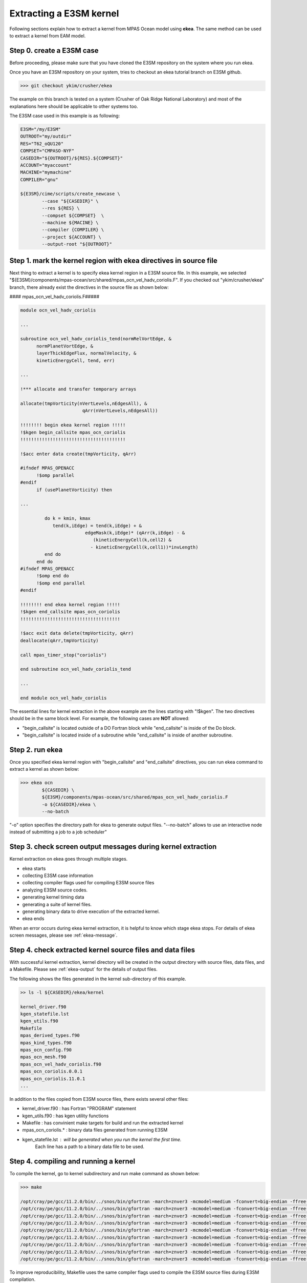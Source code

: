 .. _kernel-extract:

==========================
Extracting a E3SM kernel
==========================

Following sections explain how to extract a kernel from MPAS Ocean model using **ekea**. The same method can be used to extract a kernel from EAM model.

Step 0. create a E3SM case
----------------------------

Before proceeding, please make sure that you have cloned the E3SM repository on the system where you run ekea.

Once you have an E3SM repository on your system, tries to checkout an ekea tutorial branch on E3SM github.

.. code-block:: bash

        >>> git checkout ykim/crusher/ekea

The example on this branch is tested on a system (Crusher of Oak Ridge National Laboratory) and most of the explanations here should be applicable to other systems too.

The E3SM case used in this example is as following:

.. code-block:: bash

        E3SM="/my/E3SM"
        OUTROOT="my/outdir"
        RES="T62_oQU120"
        COMPSET="CMPASO-NYF"
        CASEDIR="${OUTROOT}/${RES}.${COMPSET}"
        ACCOUNT="myaccount"
        MACHINE="mymachine"
        COMPILER="gnu"

        ${E3SM}/cime/scripts/create_newcase \
                --case "${CASEDIR}" \
                --res ${RES} \
                --compset ${COMPSET}  \
                --machine ${MACINE} \
                --compiler {COMPILER} \
                --project ${ACCOUNT} \
                --output-root "${OUTROOT}"


Step 1. mark the kernel region with ekea directives in source file
----------------------------------------------------------------------------

Next thing to extract a kernel is to specify ekea kernel region in a E3SM source file. In this example, we selected "${E3SM}/components/mpas-ocean/src/shared/mpas_ocn_vel_hadv_coriolis.F". If you checked out "ykim/crusher/ekea" branch, there already exist the directives in the source file as shown below:



#### mpas_ocn_vel_hadv_coriolis.F#####

.. code-block:: fortran

        module ocn_vel_hadv_coriolis

        ...

        subroutine ocn_vel_hadv_coriolis_tend(normRelVortEdge, &
              normPlanetVortEdge, &
              layerThickEdgeFlux, normalVelocity, &
              kineticEnergyCell, tend, err)

        ...   

        !*** allocate and transfer temporary arrays

        allocate(tmpVorticity(nVertLevels,nEdgesAll), &
                               qArr(nVertLevels,nEdgesAll))

        !!!!!!!! begin ekea kernel region !!!!!
        !$kgen begin_callsite mpas_ocn_coriolis
        !!!!!!!!!!!!!!!!!!!!!!!!!!!!!!!!!!!!!!!

        !$acc enter data create(tmpVorticity, qArr)

        #ifndef MPAS_OPENACC
              !$omp parallel
        #endif
              if (usePlanetVorticity) then

        ...

                 do k = kmin, kmax
                    tend(k,iEdge) = tend(k,iEdge) + &
                                edgeMask(k,iEdge)* (qArr(k,iEdge) - &
                                   (kineticEnergyCell(k,cell2) &
                                  - kineticEnergyCell(k,cell1))*invLength)
                 end do
              end do
        #ifndef MPAS_OPENACC
              !$omp end do
              !$omp end parallel
        #endif

        !!!!!!!! end ekea kernel region !!!!!
        !$kgen end_callsite mpas_ocn_coriolis
        !!!!!!!!!!!!!!!!!!!!!!!!!!!!!!!!!!!!!

        !$acc exit data delete(tmpVorticity, qArr)
        deallocate(qArr,tmpVorticity)

        call mpas_timer_stop("coriolis")

        end subroutine ocn_vel_hadv_coriolis_tend

        ...

        end module ocn_vel_hadv_coriolis

The essential lines for kernel extraction in the above example are the lines starting with "!$kgen". The two directives should be in the same block level. For example, the following cases are **NOT** allowed:

* "begin_callsite" is located outside of a DO Fortran block while "end_callsite" is inside of the Do block.
* "begin_callsite" is located inside of a subroutine while "end_callsite" is inside of another subroutine.

Step 2. run ekea
--------------------

Once you specified ekea kernel region with "begin_callsite" and "end_callsite" directives, you can run ekea command to extract a kernel as shown below:

.. code-block:: bash

        >>> ekea ocn 
                ${CASEDIR} \
                ${E3SM}/components/mpas-ocean/src/shared/mpas_ocn_vel_hadv_coriolis.F
                -o ${CASEDIR}/ekea \
                --no-batch

"-o" option specifies the directory path for ekea to generate output files.
"--no-batch" allows to use an interactive node instead of submitting a job to a job scheduler"

Step 3. check screen output messages during kernel extraction
---------------------------------------------------------------

Kernel extraction on ekea goes through multiple stages.

* ekea starts
* collecting E3SM case information
* collecting compiler flags used for compiling E3SM source files
* analyzing E3SM source codes.
* generating kernel timing data
* generating a suite of kernel files.
* generating binary data to drive execution of the extracted kernel.
* ekea ends

When an error occurs during ekea kernel extraction, it is helpful to know which stage ekea stops. For details of ekea screen messages, please see :ref:`ekea-message`.


Step 4. check extracted kernel source files and data files
---------------------------------------------------------------

With successful kernel extraction, kernel directory will be created in the output directory with source files, data files, and a Makefile. Please see :ref:`ekea-output` for the details of output files.

The following shows the files generated in the kernel sub-directory of this example.

.. code-block:: bash

        >> ls -l ${CASEDIR}/ekea/kernel

        kernel_driver.f90
        kgen_statefile.lst
        kgen_utils.f90
        Makefile
        mpas_derived_types.f90
        mpas_kind_types.f90
        mpas_ocn_config.f90
        mpas_ocn_mesh.f90
        mpas_ocn_vel_hadv_coriolis.f90
        mpas_ocn_coriolis.0.0.1
        mpas_ocn_coriolis.11.0.1
        ...
 
In addition to the files copied from E3SM source files, there exists several other files:

* kernel_driver.f90   : has Fortran "PROGRAM" statement
* kgen_utils.f90      : has kgen utility functions
* Makefile            : has convinient make targets for build and run the extracted kernel
* mpas_ocn_coriolis.* : binary data files generated from running E3SM
* kgen_statefile.lst  : will be generated when you run the kernel the first time.
                        Each line has a path to a binary data file to be used.

Step 4. compiling and running a kernel
---------------------------------------------------------------

To compile the kernel, go to kernel subdirectory and run make command as shown below:

.. code-block:: bash

        >>> make

        /opt/cray/pe/gcc/11.2.0/bin/../snos/bin/gfortran -march=znver3 -mcmodel=medium -fconvert=big-endian -ffree-line-length-none -ffixed-line-length-none -fallow-argument-mismatch -O -O2 -c -o kgen_utils.o kgen_utils.f90
        /opt/cray/pe/gcc/11.2.0/bin/../snos/bin/gfortran -march=znver3 -mcmodel=medium -fconvert=big-endian -ffree-line-length-none -ffixed-line-length-none -fallow-argument-mismatch -O -O2 -c -o kgen_utils.o kgen_utils.f90
        /opt/cray/pe/gcc/11.2.0/bin/../snos/bin/gfortran -march=znver3 -mcmodel=medium -fconvert=big-endian -ffree-line-length-none -ffixed-line-length-none -fallow-argument-mismatch -O -O2 -c -o mpas_kind_types.o mpas_kind_types.f90
        /opt/cray/pe/gcc/11.2.0/bin/../snos/bin/gfortran -march=znver3 -mcmodel=medium -fconvert=big-endian -ffree-line-length-none -ffixed-line-length-none -fallow-argument-mismatch -O -O2 -c -o mpas_derived_types.o mpas_derived_types.f90
        /opt/cray/pe/gcc/11.2.0/bin/../snos/bin/gfortran -march=znver3 -mcmodel=medium -fconvert=big-endian -ffree-line-length-none -ffixed-line-length-none -fallow-argument-mismatch -O -O2 -c -o mpas_ocn_mesh.o mpas_ocn_mesh.f90
        /opt/cray/pe/gcc/11.2.0/bin/../snos/bin/gfortran -march=znver3 -mcmodel=medium -fconvert=big-endian -ffree-line-length-none -ffixed-line-length-none -fallow-argument-mismatch -O -O2 -c -o mpas_ocn_config.o mpas_ocn_config.f90
        /opt/cray/pe/gcc/11.2.0/bin/../snos/bin/gfortran -march=znver3 -mcmodel=medium -fconvert=big-endian -ffree-line-length-none -ffixed-line-length-none -fallow-argument-mismatch -O -O2 -c -o mpas_ocn_vel_hadv_coriolis.o mpas_ocn_vel_hadv_coriolis.f90
        /opt/cray/pe/gcc/11.2.0/bin/../snos/bin/gfortran -march=znver3 -mcmodel=medium -fconvert=big-endian -ffree-line-length-none -ffixed-line-length-none -fallow-argument-mismatch -O -O2 -c -o kernel_driver.o kernel_driver.f90
        /opt/cray/pe/gcc/11.2.0/bin/../snos/bin/gfortran -march=znver3 -mcmodel=medium -fconvert=big-endian -ffree-line-length-none -ffixed-line-length-none -fallow-argument-mismatch -O -O2 -o kernel.exe mpas_ocn_vel_hadv_coriolis.o mpas_ocn_mesh.o mpas_ocn_config.o mpas_derived_types.o mpas_kind_types.o kernel_driver.o kgen_utils.o

To improve reproducibility, Makefile uses the same compiler flags used to compile the E3SM source files during E3SM compilation.


To run the kernel, run following make command:

.. code-block:: bash

        >>> make run

        /opt/cray/pe/gcc/11.2.0/bin/../snos/bin/gfortran -march=znver3 -mcmodel=medium -fconvert=big-endian -ffree-line-length-none -ffixed-line-length-none -fallow-argument-mismatch -O -O2 -o kernel.exe mpas_ocn_vel_hadv_coriolis.o mpas_ocn_mesh.o mpas_ocn_config.o mpas_derived_types.o mpas_kind_types.o kernel_driver.o kgen_utils.o
        ./kernel.exe

        ***************** Verification against 'mpas_ocn_coriolis.45.0.1' *****************

        Number of output variables:           14
        Number of identical variables:           13
        Number of non-identical variables within tolerance:            1
        Number of non-identical variables out of tolerance:            0
        Tolerance:    1.0000000000000000E-014

        Verification PASSED with mpas_ocn_coriolis.45.0.1

        mpas_ocn_coriolis : Time per call (usec):    1322.9690000000001

        ...

        ****************************************************
            kernel execution summary: mpas_ocn_coriolis
        ****************************************************
            Total number of verification cases  :    40
            Number of verification-passed cases :    40

            kernel: mpas_ocn_coriolis: PASSED verification

            number of processes  1

            Average call time (usec):  0.120E+04
            Minimum call time (usec):  0.824E+03
            Maximum call time (usec):  0.143E+04
        ****************************************************

Running the extracted kernel displays verification and timing information of the execution. Please see :ref:`kernel-output` for details.


Step 5. using the kernel
---------------------------------------------------------------

The extracted kernel is a stand-alone software that can be compiled and run without using MPI nor batch system. Therefore, at this point, it is upto users to decide what to do with the extracted kernel.

If you want to modify the source code of the kernel, it is generally a good idea to start looking at the call site file that you specified in the ekea command line, "mpas_ocn_vel_hadv_coriolis.f90" in this example.
